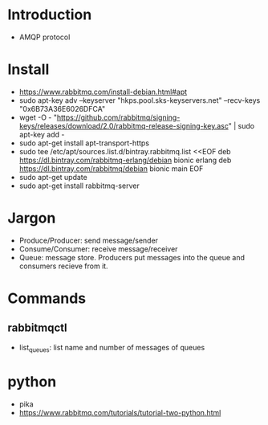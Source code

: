 * Introduction
  - AMQP protocol
* Install
  - https://www.rabbitmq.com/install-debian.html#apt
  - sudo apt-key adv --keyserver "hkps.pool.sks-keyservers.net" --recv-keys "0x6B73A36E6026DFCA"
  - wget -O - "https://github.com/rabbitmq/signing-keys/releases/download/2.0/rabbitmq-release-signing-key.asc" | sudo apt-key add -
  - sudo apt-get install apt-transport-https
  - sudo tee /etc/apt/sources.list.d/bintray.rabbitmq.list <<EOF
    deb https://dl.bintray.com/rabbitmq-erlang/debian bionic erlang
    deb https://dl.bintray.com/rabbitmq/debian bionic main
    EOF
  - sudo apt-get update
  - sudo apt-get install rabbitmq-server
* Jargon
  - Produce/Producer: send message/sender
  - Consume/Consumer: receive message/receiver
  - Queue: message store. Producers put messages into the queue and
    consumers recieve from it.
* Commands
** rabbitmqctl
   - list_queues: list name and number of messages of queues
* python
  - pika
  - https://www.rabbitmq.com/tutorials/tutorial-two-python.html
